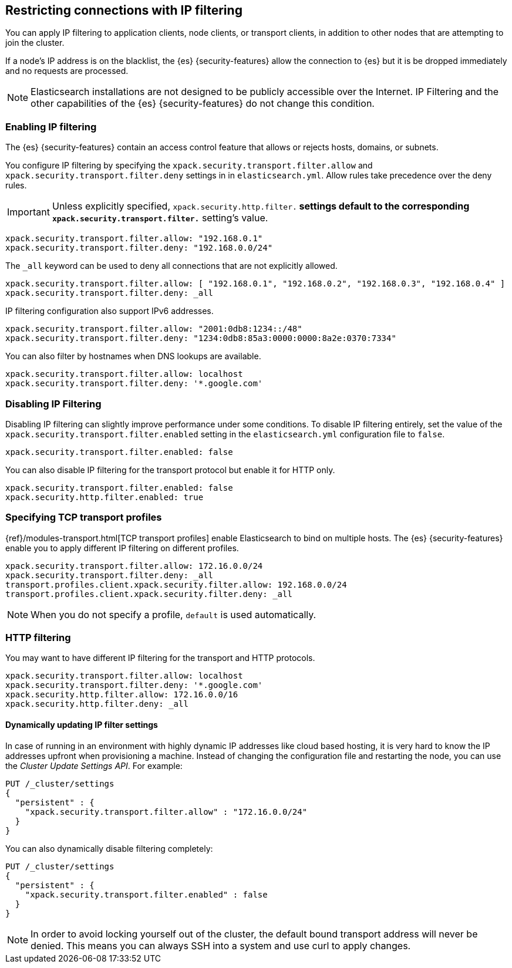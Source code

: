 [role="xpack"]
[[ip-filtering]]
== Restricting connections with IP filtering

You can apply IP filtering to application clients, node clients, or transport
clients, in addition to other nodes that are attempting to join the cluster.

If a node's IP address is on the blacklist, the {es} {security-features} allow
the connection to {es} but it is be dropped immediately and no requests are
processed.

NOTE: Elasticsearch installations are not designed to be publicly accessible
      over the Internet. IP Filtering and the other capabilities of the
      {es} {security-features} do not change this condition.

[discrete]
=== Enabling IP filtering

The {es} {security-features} contain an access control feature that allows or
rejects hosts, domains, or subnets.

You configure IP filtering by specifying the `xpack.security.transport.filter.allow` and
`xpack.security.transport.filter.deny` settings in in `elasticsearch.yml`. Allow rules
take precedence over the deny rules.

IMPORTANT: Unless explicitly specified, `xpack.security.http.filter.*` settings default to
the corresponding `xpack.security.transport.filter.*` setting's value.

[source,yaml]
--------------------------------------------------
xpack.security.transport.filter.allow: "192.168.0.1"
xpack.security.transport.filter.deny: "192.168.0.0/24"
--------------------------------------------------

The `_all` keyword can be used to deny all connections that are not explicitly
allowed.

[source,yaml]
--------------------------------------------------
xpack.security.transport.filter.allow: [ "192.168.0.1", "192.168.0.2", "192.168.0.3", "192.168.0.4" ]
xpack.security.transport.filter.deny: _all
--------------------------------------------------

IP filtering configuration also support IPv6 addresses.

[source,yaml]
--------------------------------------------------
xpack.security.transport.filter.allow: "2001:0db8:1234::/48"
xpack.security.transport.filter.deny: "1234:0db8:85a3:0000:0000:8a2e:0370:7334"
--------------------------------------------------

You can also filter by hostnames when DNS lookups are available.

[source,yaml]
--------------------------------------------------
xpack.security.transport.filter.allow: localhost
xpack.security.transport.filter.deny: '*.google.com'
--------------------------------------------------

[discrete]
=== Disabling IP Filtering

Disabling IP filtering can slightly improve performance under some conditions.
To disable IP filtering entirely, set the value of the `xpack.security.transport.filter.enabled`
setting in the `elasticsearch.yml` configuration file to `false`.

[source,yaml]
--------------------------------------------------
xpack.security.transport.filter.enabled: false
--------------------------------------------------

You can also disable IP filtering for the transport protocol but enable it for
HTTP only.

[source,yaml]
--------------------------------------------------
xpack.security.transport.filter.enabled: false
xpack.security.http.filter.enabled: true
--------------------------------------------------

[discrete]
=== Specifying TCP transport profiles

{ref}/modules-transport.html[TCP transport profiles]
enable Elasticsearch to bind on multiple hosts. The {es} {security-features} enable you to apply
different IP filtering on different profiles.

[source,yaml]
--------------------------------------------------
xpack.security.transport.filter.allow: 172.16.0.0/24
xpack.security.transport.filter.deny: _all
transport.profiles.client.xpack.security.filter.allow: 192.168.0.0/24
transport.profiles.client.xpack.security.filter.deny: _all
--------------------------------------------------

NOTE: When you do not specify a profile, `default` is used automatically.

[discrete]
=== HTTP filtering

You may want to have different IP filtering for the transport and HTTP protocols.

[source,yaml]
--------------------------------------------------
xpack.security.transport.filter.allow: localhost
xpack.security.transport.filter.deny: '*.google.com'
xpack.security.http.filter.allow: 172.16.0.0/16
xpack.security.http.filter.deny: _all
--------------------------------------------------

[discrete]
[[dynamic-ip-filtering]]
==== Dynamically updating IP filter settings

In case of running in an environment with highly dynamic IP addresses like cloud
based hosting, it is very hard to know the IP addresses upfront when provisioning
a machine. Instead of changing the configuration file and restarting the node,
you can use the _Cluster Update Settings API_. For example:

[source,console]
--------------------------------------------------
PUT /_cluster/settings
{
  "persistent" : {
    "xpack.security.transport.filter.allow" : "172.16.0.0/24"
  }
}
--------------------------------------------------

You can also dynamically disable filtering completely:

[source,console]
--------------------------------------------------
PUT /_cluster/settings
{
  "persistent" : {
    "xpack.security.transport.filter.enabled" : false
  }
}
--------------------------------------------------
// TEST[continued]

NOTE: In order to avoid locking yourself out of the cluster, the default bound
      transport address will never be denied. This means you can always SSH into
      a system and use curl to apply changes.
